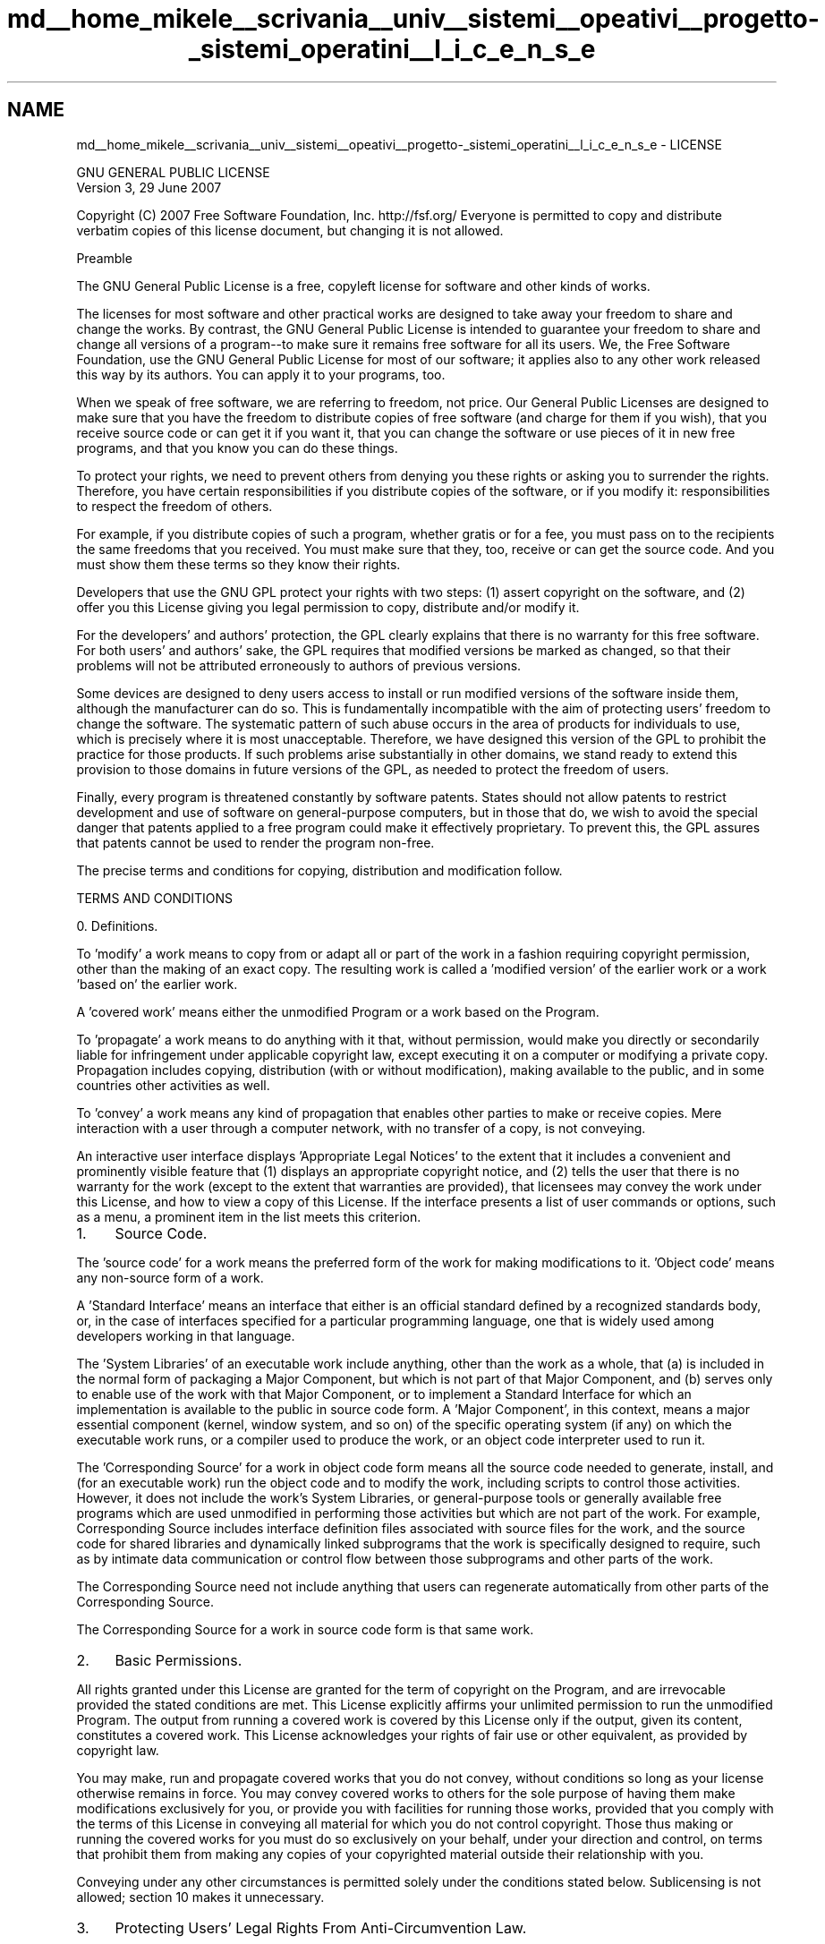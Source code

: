 .TH "md__home_mikele__scrivania__univ__sistemi__opeativi__progetto-_sistemi_operatini__l_i_c_e_n_s_e" 3 "Sab 1 Dic 2018" "Version v0.3" "Pro.OS" \" -*- nroff -*-
.ad l
.nh
.SH NAME
md__home_mikele__scrivania__univ__sistemi__opeativi__progetto-_sistemi_operatini__l_i_c_e_n_s_e \- LICENSE 

.PP
.nf
                GNU GENERAL PUBLIC LICENSE
                   Version 3, 29 June 2007

.fi
.PP
.PP
Copyright (C) 2007 Free Software Foundation, Inc\&. http://fsf.org/ Everyone is permitted to copy and distribute verbatim copies of this license document, but changing it is not allowed\&. 
.PP
.nf
                       Preamble

.fi
.PP
.PP
The GNU General Public License is a free, copyleft license for software and other kinds of works\&.
.PP
The licenses for most software and other practical works are designed to take away your freedom to share and change the works\&. By contrast, the GNU General Public License is intended to guarantee your freedom to share and change all versions of a program--to make sure it remains free software for all its users\&. We, the Free Software Foundation, use the GNU General Public License for most of our software; it applies also to any other work released this way by its authors\&. You can apply it to your programs, too\&.
.PP
When we speak of free software, we are referring to freedom, not price\&. Our General Public Licenses are designed to make sure that you have the freedom to distribute copies of free software (and charge for them if you wish), that you receive source code or can get it if you want it, that you can change the software or use pieces of it in new free programs, and that you know you can do these things\&.
.PP
To protect your rights, we need to prevent others from denying you these rights or asking you to surrender the rights\&. Therefore, you have certain responsibilities if you distribute copies of the software, or if you modify it: responsibilities to respect the freedom of others\&.
.PP
For example, if you distribute copies of such a program, whether gratis or for a fee, you must pass on to the recipients the same freedoms that you received\&. You must make sure that they, too, receive or can get the source code\&. And you must show them these terms so they know their rights\&.
.PP
Developers that use the GNU GPL protect your rights with two steps: (1) assert copyright on the software, and (2) offer you this License giving you legal permission to copy, distribute and/or modify it\&.
.PP
For the developers' and authors' protection, the GPL clearly explains that there is no warranty for this free software\&. For both users' and authors' sake, the GPL requires that modified versions be marked as changed, so that their problems will not be attributed erroneously to authors of previous versions\&.
.PP
Some devices are designed to deny users access to install or run modified versions of the software inside them, although the manufacturer can do so\&. This is fundamentally incompatible with the aim of protecting users' freedom to change the software\&. The systematic pattern of such abuse occurs in the area of products for individuals to use, which is precisely where it is most unacceptable\&. Therefore, we have designed this version of the GPL to prohibit the practice for those products\&. If such problems arise substantially in other domains, we stand ready to extend this provision to those domains in future versions of the GPL, as needed to protect the freedom of users\&.
.PP
Finally, every program is threatened constantly by software patents\&. States should not allow patents to restrict development and use of software on general-purpose computers, but in those that do, we wish to avoid the special danger that patents applied to a free program could make it effectively proprietary\&. To prevent this, the GPL assures that patents cannot be used to render the program non-free\&.
.PP
The precise terms and conditions for copying, distribution and modification follow\&. 
.PP
.nf
                   TERMS AND CONDITIONS

.fi
.PP
.PP
0\&. Definitions\&.
.PP
'This License' refers to version 3 of the GNU General Public License\&.
.PP
'Copyright' also means copyright-like laws that apply to other kinds of works, such as semiconductor masks\&.
.PP
'The Program' refers to any copyrightable work licensed under this License\&. Each licensee is addressed as 'you'\&. 'Licensees' and 'recipients' may be individuals or organizations\&.
.PP
To 'modify' a work means to copy from or adapt all or part of the work in a fashion requiring copyright permission, other than the making of an exact copy\&. The resulting work is called a 'modified version' of the earlier work or a work 'based on' the earlier work\&.
.PP
A 'covered work' means either the unmodified Program or a work based on the Program\&.
.PP
To 'propagate' a work means to do anything with it that, without permission, would make you directly or secondarily liable for infringement under applicable copyright law, except executing it on a computer or modifying a private copy\&. Propagation includes copying, distribution (with or without modification), making available to the public, and in some countries other activities as well\&.
.PP
To 'convey' a work means any kind of propagation that enables other parties to make or receive copies\&. Mere interaction with a user through a computer network, with no transfer of a copy, is not conveying\&.
.PP
An interactive user interface displays 'Appropriate Legal Notices' to the extent that it includes a convenient and prominently visible feature that (1) displays an appropriate copyright notice, and (2) tells the user that there is no warranty for the work (except to the extent that warranties are provided), that licensees may convey the work under this License, and how to view a copy of this License\&. If the interface presents a list of user commands or options, such as a menu, a prominent item in the list meets this criterion\&.
.PP
.IP "1." 4
Source Code\&.
.PP
.PP
The 'source code' for a work means the preferred form of the work for making modifications to it\&. 'Object code' means any non-source form of a work\&.
.PP
A 'Standard Interface' means an interface that either is an official standard defined by a recognized standards body, or, in the case of interfaces specified for a particular programming language, one that is widely used among developers working in that language\&.
.PP
The 'System Libraries' of an executable work include anything, other than the work as a whole, that (a) is included in the normal form of packaging a Major Component, but which is not part of that Major Component, and (b) serves only to enable use of the work with that Major Component, or to implement a Standard Interface for which an implementation is available to the public in source code form\&. A 'Major Component', in this context, means a major essential component (kernel, window system, and so on) of the specific operating system (if any) on which the executable work runs, or a compiler used to produce the work, or an object code interpreter used to run it\&.
.PP
The 'Corresponding Source' for a work in object code form means all the source code needed to generate, install, and (for an executable work) run the object code and to modify the work, including scripts to control those activities\&. However, it does not include the work's System Libraries, or general-purpose tools or generally available free programs which are used unmodified in performing those activities but which are not part of the work\&. For example, Corresponding Source includes interface definition files associated with source files for the work, and the source code for shared libraries and dynamically linked subprograms that the work is specifically designed to require, such as by intimate data communication or control flow between those subprograms and other parts of the work\&.
.PP
The Corresponding Source need not include anything that users can regenerate automatically from other parts of the Corresponding Source\&.
.PP
The Corresponding Source for a work in source code form is that same work\&.
.PP
.IP "2." 4
Basic Permissions\&.
.PP
.PP
All rights granted under this License are granted for the term of copyright on the Program, and are irrevocable provided the stated conditions are met\&. This License explicitly affirms your unlimited permission to run the unmodified Program\&. The output from running a covered work is covered by this License only if the output, given its content, constitutes a covered work\&. This License acknowledges your rights of fair use or other equivalent, as provided by copyright law\&.
.PP
You may make, run and propagate covered works that you do not convey, without conditions so long as your license otherwise remains in force\&. You may convey covered works to others for the sole purpose of having them make modifications exclusively for you, or provide you with facilities for running those works, provided that you comply with the terms of this License in conveying all material for which you do not control copyright\&. Those thus making or running the covered works for you must do so exclusively on your behalf, under your direction and control, on terms that prohibit them from making any copies of your copyrighted material outside their relationship with you\&.
.PP
Conveying under any other circumstances is permitted solely under the conditions stated below\&. Sublicensing is not allowed; section 10 makes it unnecessary\&.
.PP
.IP "3." 4
Protecting Users' Legal Rights From Anti-Circumvention Law\&.
.PP
.PP
No covered work shall be deemed part of an effective technological measure under any applicable law fulfilling obligations under article 11 of the WIPO copyright treaty adopted on 20 December 1996, or similar laws prohibiting or restricting circumvention of such measures\&.
.PP
When you convey a covered work, you waive any legal power to forbid circumvention of technological measures to the extent such circumvention is effected by exercising rights under this License with respect to the covered work, and you disclaim any intention to limit operation or modification of the work as a means of enforcing, against the work's users, your or third parties' legal rights to forbid circumvention of technological measures\&.
.PP
.IP "4." 4
Conveying Verbatim Copies\&.
.PP
.PP
You may convey verbatim copies of the Program's source code as you receive it, in any medium, provided that you conspicuously and appropriately publish on each copy an appropriate copyright notice; keep intact all notices stating that this License and any non-permissive terms added in accord with section 7 apply to the code; keep intact all notices of the absence of any warranty; and give all recipients a copy of this License along with the Program\&.
.PP
You may charge any price or no price for each copy that you convey, and you may offer support or warranty protection for a fee\&.
.PP
.IP "5." 4
Conveying Modified Source Versions\&.
.PP
.PP
You may convey a work based on the Program, or the modifications to produce it from the Program, in the form of source code under the terms of section 4, provided that you also meet all of these conditions: 
.PP
.nf
a) The work must carry prominent notices stating that you modified
it, and giving a relevant date.

b) The work must carry prominent notices stating that it is
released under this License and any conditions added under section
7.  This requirement modifies the requirement in section 4 to
"keep intact all notices".

c) You must license the entire work, as a whole, under this
License to anyone who comes into possession of a copy.  This
License will therefore apply, along with any applicable section 7
additional terms, to the whole of the work, and all its parts,
regardless of how they are packaged.  This License gives no
permission to license the work in any other way, but it does not
invalidate such permission if you have separately received it.

d) If the work has interactive user interfaces, each must display
Appropriate Legal Notices; however, if the Program has interactive
interfaces that do not display Appropriate Legal Notices, your
work need not make them do so.

.fi
.PP
.PP
A compilation of a covered work with other separate and independent works, which are not by their nature extensions of the covered work, and which are not combined with it such as to form a larger program, in or on a volume of a storage or distribution medium, is called an 'aggregate' if the compilation and its resulting copyright are not used to limit the access or legal rights of the compilation's users beyond what the individual works permit\&. Inclusion of a covered work in an aggregate does not cause this License to apply to the other parts of the aggregate\&.
.PP
.IP "6." 4
Conveying Non-Source Forms\&.
.PP
.PP
You may convey a covered work in object code form under the terms of sections 4 and 5, provided that you also convey the machine-readable Corresponding Source under the terms of this License, in one of these ways: 
.PP
.nf
a) Convey the object code in, or embodied in, a physical product
(including a physical distribution medium), accompanied by the
Corresponding Source fixed on a durable physical medium
customarily used for software interchange.

b) Convey the object code in, or embodied in, a physical product
(including a physical distribution medium), accompanied by a
written offer, valid for at least three years and valid for as
long as you offer spare parts or customer support for that product
model, to give anyone who possesses the object code either (1) a
copy of the Corresponding Source for all the software in the
product that is covered by this License, on a durable physical
medium customarily used for software interchange, for a price no
more than your reasonable cost of physically performing this
conveying of source, or (2) access to copy the
Corresponding Source from a network server at no charge.

c) Convey individual copies of the object code with a copy of the
written offer to provide the Corresponding Source.  This
alternative is allowed only occasionally and noncommercially, and
only if you received the object code with such an offer, in accord
with subsection 6b.

d) Convey the object code by offering access from a designated
place (gratis or for a charge), and offer equivalent access to the
Corresponding Source in the same way through the same place at no
further charge.  You need not require recipients to copy the
Corresponding Source along with the object code.  If the place to
copy the object code is a network server, the Corresponding Source
may be on a different server (operated by you or a third party)
that supports equivalent copying facilities, provided you maintain
clear directions next to the object code saying where to find the
Corresponding Source.  Regardless of what server hosts the
Corresponding Source, you remain obligated to ensure that it is
available for as long as needed to satisfy these requirements.

e) Convey the object code using peer-to-peer transmission, provided
you inform other peers where the object code and Corresponding
Source of the work are being offered to the general public at no
charge under subsection 6d.

.fi
.PP
.PP
A separable portion of the object code, whose source code is excluded from the Corresponding Source as a System Library, need not be included in conveying the object code work\&.
.PP
A 'User Product' is either (1) a 'consumer product', which means any tangible personal property which is normally used for personal, family, or household purposes, or (2) anything designed or sold for incorporation into a dwelling\&. In determining whether a product is a consumer product, doubtful cases shall be resolved in favor of coverage\&. For a particular product received by a particular user, 'normally used' refers to a typical or common use of that class of product, regardless of the status of the particular user or of the way in which the particular user actually uses, or expects or is expected to use, the product\&. A product is a consumer product regardless of whether the product has substantial commercial, industrial or non-consumer uses, unless such uses represent the only significant mode of use of the product\&.
.PP
'Installation Information' for a User Product means any methods, procedures, authorization keys, or other information required to install and execute modified versions of a covered work in that User Product from a modified version of its Corresponding Source\&. The information must suffice to ensure that the continued functioning of the modified object code is in no case prevented or interfered with solely because modification has been made\&.
.PP
If you convey an object code work under this section in, or with, or specifically for use in, a User Product, and the conveying occurs as part of a transaction in which the right of possession and use of the User Product is transferred to the recipient in perpetuity or for a fixed term (regardless of how the transaction is characterized), the Corresponding Source conveyed under this section must be accompanied by the Installation Information\&. But this requirement does not apply if neither you nor any third party retains the ability to install modified object code on the User Product (for example, the work has been installed in ROM)\&.
.PP
The requirement to provide Installation Information does not include a requirement to continue to provide support service, warranty, or updates for a work that has been modified or installed by the recipient, or for the User Product in which it has been modified or installed\&. Access to a network may be denied when the modification itself materially and adversely affects the operation of the network or violates the rules and protocols for communication across the network\&.
.PP
Corresponding Source conveyed, and Installation Information provided, in accord with this section must be in a format that is publicly documented (and with an implementation available to the public in source code form), and must require no special password or key for unpacking, reading or copying\&.
.PP
.IP "7." 4
Additional Terms\&.
.PP
.PP
'Additional permissions' are terms that supplement the terms of this License by making exceptions from one or more of its conditions\&. Additional permissions that are applicable to the entire Program shall be treated as though they were included in this License, to the extent that they are valid under applicable law\&. If additional permissions apply only to part of the Program, that part may be used separately under those permissions, but the entire Program remains governed by this License without regard to the additional permissions\&.
.PP
When you convey a copy of a covered work, you may at your option remove any additional permissions from that copy, or from any part of it\&. (Additional permissions may be written to require their own removal in certain cases when you modify the work\&.) You may place additional permissions on material, added by you to a covered work, for which you have or can give appropriate copyright permission\&.
.PP
Notwithstanding any other provision of this License, for material you add to a covered work, you may (if authorized by the copyright holders of that material) supplement the terms of this License with terms: 
.PP
.nf
a) Disclaiming warranty or limiting liability differently from the
terms of sections 15 and 16 of this License; or

b) Requiring preservation of specified reasonable legal notices or
author attributions in that material or in the Appropriate Legal
Notices displayed by works containing it; or

c) Prohibiting misrepresentation of the origin of that material, or
requiring that modified versions of such material be marked in
reasonable ways as different from the original version; or

d) Limiting the use for publicity purposes of names of licensors or
authors of the material; or

e) Declining to grant rights under trademark law for use of some
trade names, trademarks, or service marks; or

f) Requiring indemnification of licensors and authors of that
material by anyone who conveys the material (or modified versions of
it) with contractual assumptions of liability to the recipient, for
any liability that these contractual assumptions directly impose on
those licensors and authors.

.fi
.PP
.PP
All other non-permissive additional terms are considered 'further
restrictions' within the meaning of section 10\&. If the Program as you received it, or any part of it, contains a notice stating that it is governed by this License along with a term that is a further restriction, you may remove that term\&. If a license document contains a further restriction but permits relicensing or conveying under this License, you may add to a covered work material governed by the terms of that license document, provided that the further restriction does not survive such relicensing or conveying\&.
.PP
If you add terms to a covered work in accord with this section, you must place, in the relevant source files, a statement of the additional terms that apply to those files, or a notice indicating where to find the applicable terms\&.
.PP
Additional terms, permissive or non-permissive, may be stated in the form of a separately written license, or stated as exceptions; the above requirements apply either way\&.
.PP
.IP "8." 4
Termination\&.
.PP
.PP
You may not propagate or modify a covered work except as expressly provided under this License\&. Any attempt otherwise to propagate or modify it is void, and will automatically terminate your rights under this License (including any patent licenses granted under the third paragraph of section 11)\&.
.PP
However, if you cease all violation of this License, then your license from a particular copyright holder is reinstated (a) provisionally, unless and until the copyright holder explicitly and finally terminates your license, and (b) permanently, if the copyright holder fails to notify you of the violation by some reasonable means prior to 60 days after the cessation\&.
.PP
Moreover, your license from a particular copyright holder is reinstated permanently if the copyright holder notifies you of the violation by some reasonable means, this is the first time you have received notice of violation of this License (for any work) from that copyright holder, and you cure the violation prior to 30 days after your receipt of the notice\&.
.PP
Termination of your rights under this section does not terminate the licenses of parties who have received copies or rights from you under this License\&. If your rights have been terminated and not permanently reinstated, you do not qualify to receive new licenses for the same material under section 10\&.
.PP
.IP "9." 4
Acceptance Not Required for Having Copies\&.
.PP
.PP
You are not required to accept this License in order to receive or run a copy of the Program\&. Ancillary propagation of a covered work occurring solely as a consequence of using peer-to-peer transmission to receive a copy likewise does not require acceptance\&. However, nothing other than this License grants you permission to propagate or modify any covered work\&. These actions infringe copyright if you do not accept this License\&. Therefore, by modifying or propagating a covered work, you indicate your acceptance of this License to do so\&.
.PP
.IP "10." 4
Automatic Licensing of Downstream Recipients\&.
.PP
.PP
Each time you convey a covered work, the recipient automatically receives a license from the original licensors, to run, modify and propagate that work, subject to this License\&. You are not responsible for enforcing compliance by third parties with this License\&.
.PP
An 'entity transaction' is a transaction transferring control of an organization, or substantially all assets of one, or subdividing an organization, or merging organizations\&. If propagation of a covered work results from an entity transaction, each party to that transaction who receives a copy of the work also receives whatever licenses to the work the party's predecessor in interest had or could give under the previous paragraph, plus a right to possession of the Corresponding Source of the work from the predecessor in interest, if the predecessor has it or can get it with reasonable efforts\&.
.PP
You may not impose any further restrictions on the exercise of the rights granted or affirmed under this License\&. For example, you may not impose a license fee, royalty, or other charge for exercise of rights granted under this License, and you may not initiate litigation (including a cross-claim or counterclaim in a lawsuit) alleging that any patent claim is infringed by making, using, selling, offering for sale, or importing the Program or any portion of it\&.
.PP
.IP "11." 4
Patents\&.
.PP
.PP
A 'contributor' is a copyright holder who authorizes use under this License of the Program or a work on which the Program is based\&. The work thus licensed is called the contributor's 'contributor version'\&.
.PP
A contributor's 'essential patent claims' are all patent claims owned or controlled by the contributor, whether already acquired or hereafter acquired, that would be infringed by some manner, permitted by this License, of making, using, or selling its contributor version, but do not include claims that would be infringed only as a consequence of further modification of the contributor version\&. For purposes of this definition, 'control' includes the right to grant patent sublicenses in a manner consistent with the requirements of this License\&.
.PP
Each contributor grants you a non-exclusive, worldwide, royalty-free patent license under the contributor's essential patent claims, to make, use, sell, offer for sale, import and otherwise run, modify and propagate the contents of its contributor version\&.
.PP
In the following three paragraphs, a 'patent license' is any express agreement or commitment, however denominated, not to enforce a patent (such as an express permission to practice a patent or covenant not to sue for patent infringement)\&. To 'grant' such a patent license to a party means to make such an agreement or commitment not to enforce a patent against the party\&.
.PP
If you convey a covered work, knowingly relying on a patent license, and the Corresponding Source of the work is not available for anyone to copy, free of charge and under the terms of this License, through a publicly available network server or other readily accessible means, then you must either (1) cause the Corresponding Source to be so available, or (2) arrange to deprive yourself of the benefit of the patent license for this particular work, or (3) arrange, in a manner consistent with the requirements of this License, to extend the patent license to downstream recipients\&. 'Knowingly relying' means you have actual knowledge that, but for the patent license, your conveying the covered work in a country, or your recipient's use of the covered work in a country, would infringe one or more identifiable patents in that country that you have reason to believe are valid\&.
.PP
If, pursuant to or in connection with a single transaction or arrangement, you convey, or propagate by procuring conveyance of, a covered work, and grant a patent license to some of the parties receiving the covered work authorizing them to use, propagate, modify or convey a specific copy of the covered work, then the patent license you grant is automatically extended to all recipients of the covered work and works based on it\&.
.PP
A patent license is 'discriminatory' if it does not include within the scope of its coverage, prohibits the exercise of, or is conditioned on the non-exercise of one or more of the rights that are specifically granted under this License\&. You may not convey a covered work if you are a party to an arrangement with a third party that is in the business of distributing software, under which you make payment to the third party based on the extent of your activity of conveying the work, and under which the third party grants, to any of the parties who would receive the covered work from you, a discriminatory patent license (a) in connection with copies of the covered work conveyed by you (or copies made from those copies), or (b) primarily for and in connection with specific products or compilations that contain the covered work, unless you entered into that arrangement, or that patent license was granted, prior to 28 March 2007\&.
.PP
Nothing in this License shall be construed as excluding or limiting any implied license or other defenses to infringement that may otherwise be available to you under applicable patent law\&.
.PP
.IP "12." 4
No Surrender of Others' Freedom\&.
.PP
.PP
If conditions are imposed on you (whether by court order, agreement or otherwise) that contradict the conditions of this License, they do not excuse you from the conditions of this License\&. If you cannot convey a covered work so as to satisfy simultaneously your obligations under this License and any other pertinent obligations, then as a consequence you may not convey it at all\&. For example, if you agree to terms that obligate you to collect a royalty for further conveying from those to whom you convey the Program, the only way you could satisfy both those terms and this License would be to refrain entirely from conveying the Program\&.
.PP
.IP "13." 4
Use with the GNU Affero General Public License\&.
.PP
.PP
Notwithstanding any other provision of this License, you have permission to link or combine any covered work with a work licensed under version 3 of the GNU Affero General Public License into a single combined work, and to convey the resulting work\&. The terms of this License will continue to apply to the part which is the covered work, but the special requirements of the GNU Affero General Public License, section 13, concerning interaction through a network will apply to the combination as such\&.
.PP
.IP "14." 4
Revised Versions of this License\&.
.PP
.PP
The Free Software Foundation may publish revised and/or new versions of the GNU General Public License from time to time\&. Such new versions will be similar in spirit to the present version, but may differ in detail to address new problems or concerns\&.
.PP
Each version is given a distinguishing version number\&. If the Program specifies that a certain numbered version of the GNU General Public License 'or any later version' applies to it, you have the option of following the terms and conditions either of that numbered version or of any later version published by the Free Software Foundation\&. If the Program does not specify a version number of the GNU General Public License, you may choose any version ever published by the Free Software Foundation\&.
.PP
If the Program specifies that a proxy can decide which future versions of the GNU General Public License can be used, that proxy's public statement of acceptance of a version permanently authorizes you to choose that version for the Program\&.
.PP
Later license versions may give you additional or different permissions\&. However, no additional obligations are imposed on any author or copyright holder as a result of your choosing to follow a later version\&.
.PP
.IP "15." 4
Disclaimer of Warranty\&.
.PP
.PP
THERE IS NO WARRANTY FOR THE PROGRAM, TO THE EXTENT PERMITTED BY APPLICABLE LAW\&. EXCEPT WHEN OTHERWISE STATED IN WRITING THE COPYRIGHT HOLDERS AND/OR OTHER PARTIES PROVIDE THE PROGRAM 'AS IS' WITHOUT WARRANTY OF ANY KIND, EITHER EXPRESSED OR IMPLIED, INCLUDING, BUT NOT LIMITED TO, THE IMPLIED WARRANTIES OF MERCHANTABILITY AND FITNESS FOR A PARTICULAR PURPOSE\&. THE ENTIRE RISK AS TO THE QUALITY AND PERFORMANCE OF THE PROGRAM IS WITH YOU\&. SHOULD THE PROGRAM PROVE DEFECTIVE, YOU ASSUME THE COST OF ALL NECESSARY SERVICING, REPAIR OR CORRECTION\&.
.PP
.IP "16." 4
Limitation of Liability\&.
.PP
.PP
IN NO EVENT UNLESS REQUIRED BY APPLICABLE LAW OR AGREED TO IN WRITING WILL ANY COPYRIGHT HOLDER, OR ANY OTHER PARTY WHO MODIFIES AND/OR CONVEYS THE PROGRAM AS PERMITTED ABOVE, BE LIABLE TO YOU FOR DAMAGES, INCLUDING ANY GENERAL, SPECIAL, INCIDENTAL OR CONSEQUENTIAL DAMAGES ARISING OUT OF THE USE OR INABILITY TO USE THE PROGRAM (INCLUDING BUT NOT LIMITED TO LOSS OF DATA OR DATA BEING RENDERED INACCURATE OR LOSSES SUSTAINED BY YOU OR THIRD PARTIES OR A FAILURE OF THE PROGRAM TO OPERATE WITH ANY OTHER PROGRAMS), EVEN IF SUCH HOLDER OR OTHER PARTY HAS BEEN ADVISED OF THE POSSIBILITY OF SUCH DAMAGES\&.
.PP
.IP "17." 4
Interpretation of Sections 15 and 16\&.
.PP
.PP
If the disclaimer of warranty and limitation of liability provided above cannot be given local legal effect according to their terms, reviewing courts shall apply local law that most closely approximates an absolute waiver of all civil liability in connection with the Program, unless a warranty or assumption of liability accompanies a copy of the Program in return for a fee\&. 
.PP
.nf
                 END OF TERMS AND CONDITIONS

        How to Apply These Terms to Your New Programs

.fi
.PP
.PP
If you develop a new program, and you want it to be of the greatest possible use to the public, the best way to achieve this is to make it free software which everyone can redistribute and change under these terms\&.
.PP
To do so, attach the following notices to the program\&. It is safest to attach them to the start of each source file to most effectively state the exclusion of warranty; and each file should have at least the 'copyright' line and a pointer to where the full notice is found\&. 
.PP
.nf
<one line to give the program's name and a brief idea of what it does.>
Copyright (C) <year>  <name of author>

This program is free software: you can redistribute it and/or modify
it under the terms of the GNU General Public License as published by
the Free Software Foundation, either version 3 of the License, or
(at your option) any later version.

This program is distributed in the hope that it will be useful,
but WITHOUT ANY WARRANTY; without even the implied warranty of
MERCHANTABILITY or FITNESS FOR A PARTICULAR PURPOSE.  See the
GNU General Public License for more details.

You should have received a copy of the GNU General Public License
along with this program.  If not, see <http://www.gnu.org/licenses/>.

.fi
.PP
.PP
Also add information on how to contact you by electronic and paper mail\&.
.PP
If the program does terminal interaction, make it output a short notice like this when it starts in an interactive mode: 
.PP
.nf
{project}  Copyright (C) {year}  {fullname}
This program comes with ABSOLUTELY NO WARRANTY; for details type `show w'.
This is free software, and you are welcome to redistribute it
under certain conditions; type `show c' for details.

.fi
.PP
.PP
The hypothetical commands `show w' and `show c' should show the appropriate parts of the General Public License\&. Of course, your program's commands might be different; for a GUI interface, you would use an 'about box'\&.
.PP
You should also get your employer (if you work as a programmer) or school, if any, to sign a 'copyright disclaimer' for the program, if necessary\&. For more information on this, and how to apply and follow the GNU GPL, see http://www.gnu.org/licenses/\&.
.PP
The GNU General Public License does not permit incorporating your program into proprietary programs\&. If your program is a subroutine library, you may consider it more useful to permit linking proprietary applications with the library\&. If this is what you want to do, use the GNU Lesser General Public License instead of this License\&. But first, please read http://www.gnu.org/philosophy/why-not-lgpl.html\&. 
